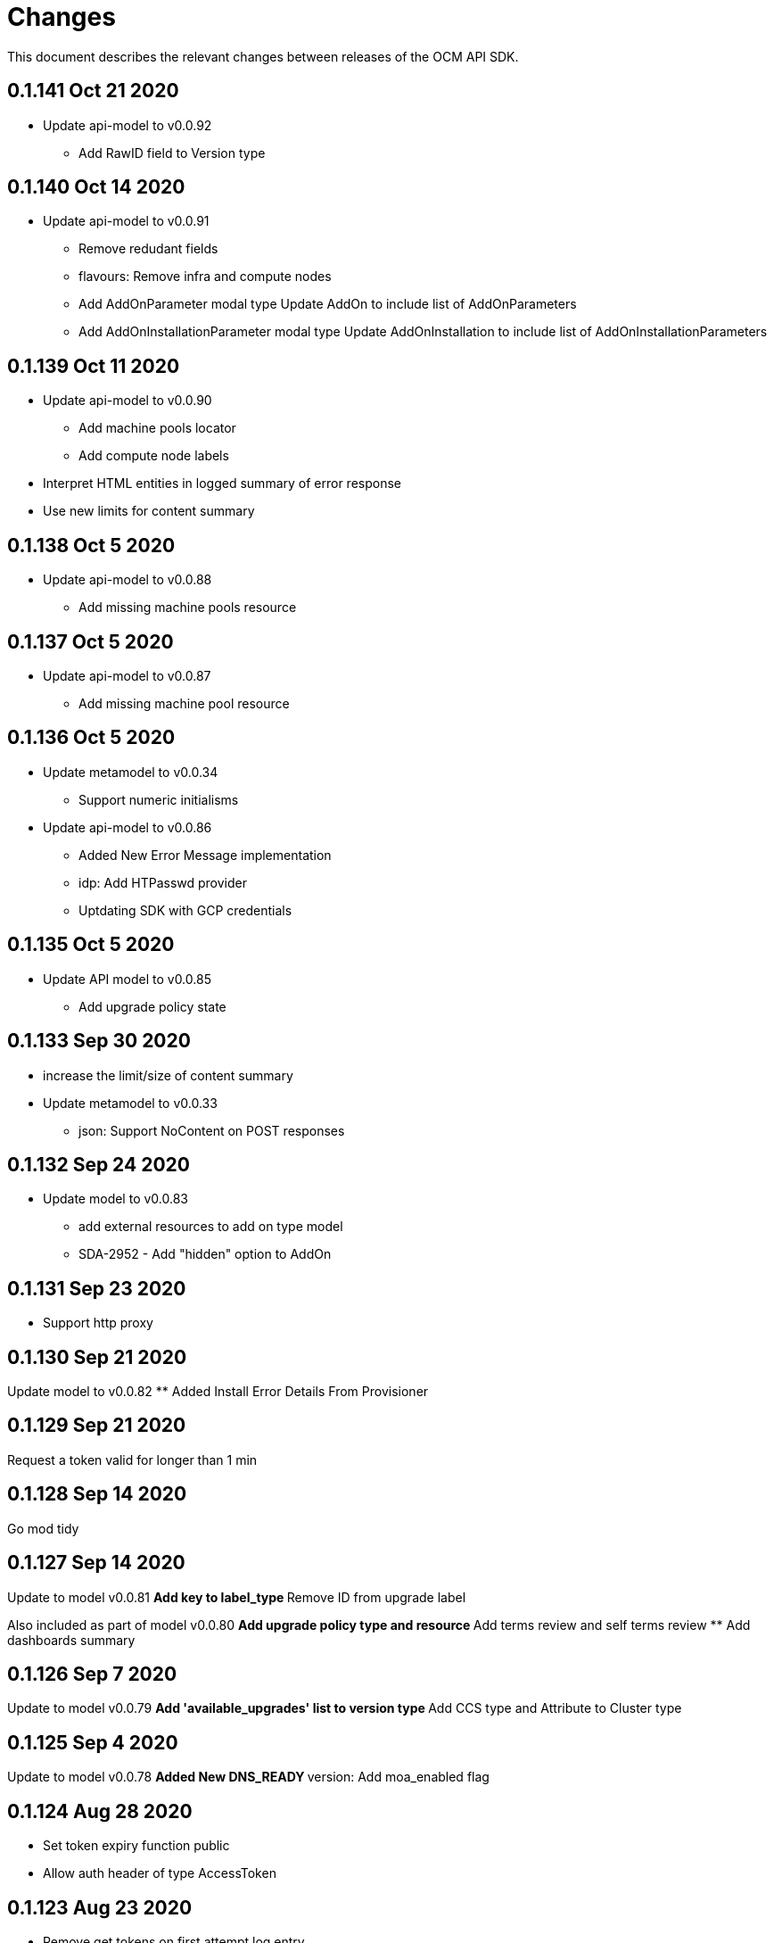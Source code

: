 = Changes

This document describes the relevant changes between releases of the OCM API
SDK.

== 0.1.141 Oct 21 2020

- Update api-model to v0.0.92
** Add RawID field to Version type

== 0.1.140 Oct 14 2020

- Update api-model to v0.0.91
** Remove redudant fields
** flavours: Remove infra and compute nodes
** Add AddOnParameter modal type Update AddOn to include list of AddOnParameters
** Add AddOnInstallationParameter modal type Update AddOnInstallation to include list of AddOnInstallationParameters

== 0.1.139 Oct 11 2020

- Update api-model to v0.0.90
** Add machine pools locator
** Add compute node labels
- Interpret HTML entities in logged summary of error response
- Use new limits for content summary

== 0.1.138 Oct 5 2020

- Update api-model to v0.0.88
** Add missing machine pools resource

== 0.1.137 Oct 5 2020

- Update api-model to v0.0.87
** Add missing machine pool resource

== 0.1.136 Oct 5 2020

- Update metamodel to v0.0.34
** Support numeric initialisms
- Update api-model to v0.0.86
** Added New Error Message implementation
** idp: Add HTPasswd provider
** Uptdating SDK with GCP credentials

== 0.1.135 Oct 5 2020

- Update API model to v0.0.85
** Add upgrade policy state

== 0.1.133 Sep 30 2020

- increase the limit/size of content summary
- Update metamodel to v0.0.33
** json: Support NoContent on POST responses

== 0.1.132 Sep 24 2020

- Update model to v0.0.83
** add external resources to add on type model
** SDA-2952 - Add "hidden" option to AddOn

== 0.1.131 Sep 23 2020

** Support http proxy

== 0.1.130 Sep 21 2020

Update model to v0.0.82
** Added Install Error Details From Provisioner

== 0.1.129 Sep 21 2020

Request a token valid for longer than 1 min

== 0.1.128 Sep 14 2020

Go mod tidy

== 0.1.127 Sep 14 2020

Update to model v0.0.81
** Add key to label_type
** Remove ID from upgrade label

Also included as part of model v0.0.80
** Add upgrade policy type and resource
** Add terms review and self terms review
** Add dashboards summary

== 0.1.126 Sep 7 2020

Update to model v0.0.79
** Add 'available_upgrades' list to version type
** Add CCS type and Attribute to Cluster type

== 0.1.125 Sep 4 2020

Update to model v0.0.78
** Added New DNS_READY
** version: Add moa_enabled flag

== 0.1.124 Aug 28 2020

- Set token expiry function public
- Allow auth header of type AccessToken

== 0.1.123 Aug 23 2020

- Remove get tokens on first attempt log entry
- Update to metamodel v0.0.32
- Update to model v0.0.77
** Add ChannelGroup attribute to version
** Add avaialble AWS regions method

== 0.1.122 Aug 18 2020

- Better logging and metrics when retrying SSO
- Assume expiration is 0 when missing in the token

== 0.1.121 Aug 18 2020

- BROKEN: DO NOT USE

== 0.1.120 Aug 13 2020

- Update to model v0.0.76
** Add missing link to provision shard

== 0.1.119 Aug 10 2020

- Add support for retry getting access token in case of http 5xx

== 0.1.118 Aug 7 2020

- Update to model v0.0.75
** Added support_case resource
** Added token_authorization to root_resource

== 0.1.117 Aug 5 2020

- Update to model v0.0.73
** [CS] Add hive_config to the provision shard
** [CS] Improving cluster logs endpoint
** [AMS] Added token authorization endpoint

== 0.1.116 Aug 3 2020

- Added support for http PUT method
- Update to model v0.0.73
** Add capability_review endpoint
** Add support_cases endpoint

== 0.1.115 Jul 30 2020

- Update to metamodel v0.0.31
** Adding List type to checkUpdate validator

- Update to model v0.0.72
** Fix comment
** Expose if a region supports multi AZ
** Add Update Identity Provider
** removing 'deprovision' suffix from logs endpoint
** add post method to subscription resource
** Add labels field to external configuration type
** Implement Batch Patch Ingresses API endpoint

== 0.1.114 Jul 21 2020

- Update to model v0.0.71
** Add API for getting cluster's provision shard
** Add API for getting provision shards

== 0.1.113 Jul 14 2020

- Update to model v0.0.70
** Add API for custerdeployment labels
** add organization_id to cluster_registration
** label: Fix erroneous file extensions
** MachineType: Expose instance size enum

== 0.1.112 Jul 5 2020

- Update to model v0.0.69
** Added top level sku_rules endpoint to AMS
** Change the feature toggle API to be /feature_toggles/id/query using POST with org id as context

== 0.1.111 Jul 1 2020

- Update to model v0.0.67
** [AMS] Added SkuCount to ResourceQuota type

== 0.1.110 Jun 30 2020

- Update to model v0.0.66
** Change feature toggle query to be POST with payload containing organization ID

== 0.1.109 Jun 29 2020

- Update to model v0.0.65
** Added Uninstall Log
** Added syncset API
** Update to metamodel v0.0.30

== 0.1.108 Jun 21 2020

- Update to model v0.0.64
** Added Notify to root_resource in AMS

== 0.1.107 Jun 18 2020

- Update to model v0.0.63
** cluster: Remove support for expiration_timestamp
** Added top-level Notify endpoint to AMS

== 0.1.106 Jun 9 2020

- Update to metamodel v0.0.29:
** pr_check: Lock in dependency versions for test pipeline
** Fix setter for Poll request params

- Update to model v0.0.62:
** Add subscription notify endpoint

- Update to model v0.0.61:
** accounts_mgmt: Add 'fields' parameter to all list-requests
** accounts_mgmt: Support for Labels resources

- Update to model v0.0.60:
** Add parameters 'offset' and 'tail' to log resource

== 0.1.105 May 21 2020

- Update to model 0.0.59:
** Add feature_toggle endpoint and api model

== 0.1.104 May 15 2020

- Update to model v0.0.58
** AddOns: Add docs_link attribute
** Update to metamodel v0.0.28

== 0.1.102 May 15 2020

- Update to model v0.0.57:
** AddOnInstallations: Remove DELETE operation
** Added Label to Account

- Update to metamodel v0.0.28:
** OpenAPI: Fix expected response

== 0.1.101 May 5 2020

- Update to model 0.0.56
** Add Labels to Organization

== 0.1.100 Apr 23 2020

- Update to model 0.0.55
** Add enabled field to region
** Adding metrics.nodes to api model
** Adding cluster ingresses endpoint
** ClusterNodes: Add ComputeMachineType
** Network: Added HostPrefix

== 0.1.99 Apr 7 2020

- Update to model 0.0.54
** Add HealthState field to Cluster type
** Refactor alerts and operator conditions to contain only 'CriticalAlerts' and 'OperatorsConditionFailing'
** Adding computeNodesSockets to cluster metrics
** Fix pull secret deletion path
** Remove unsupported cluster state
** Add machine type category

- Update to metamodel 0.0.27
** Update file header year to 2020

== 0.1.98 Apr 6 2020

- Update to model 0.0.53
** Add pull secret deletion
** Products: Add product attribute to cluster object
** Products: Support for top-level cluster types
** Add ClusterOperatorsConditions type
** Add ClusterAlertsFiring type and field in ClusterMetrics

== 0.1.97 Mar 26 2020

- Update to model 0.0.52
** Add Subscription Model changes.

== 0.1.96 Mar 24 2020

- Update to model 0.0.50
** Add Ingress type
** Add sockets to cluster_metrics_type

== 0.1.95 Mar 22 2020

- Update to model 0.0.48:
** Fix `OpenID` attributes.
** Add Cluster API listening method.

== 0.1.94 Mar 19 2020

- Update to model 0.0.47:
** Add ClusterAdminEnabled flag.
** Add PullSecrets endpoint.
** Fix `LDAPIdentityProvider` attribute name.


== 0.1.93 Mar 18 2020

- Update to model 0.0.46:
** Add missing fields for add-on installation
** Add operator name to add-ons

== 0.1.92 Mar 11 2020

- Update to model 0.0.45:
** Add Organizations field to GitHub IDP

== 0.1.91 Mar 5 2020

- Update to model 0.0.42:
** Add `client_secret` attribute to _GitHub_ identity provider.

== 0.1.90 Mar 2 2020

- Request new tokens when the _OpenID_ server returns error code `invalid_grant`
during the refresh token grant.

- Check that responses from the _OpenID_ server contain `application/json` in
the `Content-Type` header, and improve the error messages generated in that
case so that they contain a summary of the content.

- Honor cookies sent by the _OpenID_ and API servers.

== 0.1.89 Feb 26 2020

- Update to metamodel 0.0.26.
+
The more relevant change in the new version of the metamodel is the new
`operation_id` attribute added to error objects and error messages. An error
object like this:
+
[source,json]
----
{
  "kind": "Error",
  "id": "401",
  "href": "/api/clusters_mgmt/v1/errors/401",
  "code": "CLUSTERS-MGMT-401",
  "reason": "My reason",
  "operation_id": "456"
}
----
+
Will result in the following error string (in one single line):
+
....
identifier is '401', code is 'CLUSTERS-MGMT-401' and
operation identifier is '456': My reason
....
+
This addresses issue https://github.com/openshift-online/ocm-sdk-go/issues/150[150].


== 0.1.88 Feb 20 2020

- Remove _service_ and _version_ parameters from the builder of the
authentication handler. This is a backwards compatibility breaking change
that requires changes in the code that creates the authentication handler. For
example, if the current code is like this:
+
[source,go]
----
handler, err := authentication.NewHandler().
        Logger(logger).
        Service("clusters_mgmt").
        Version("v1").
        Public("...").
        KeysFile("...").
        KeysURL("...").
        ACLFile("...").
        Next(next).
        Build()
if err != nil {
        ...
}
----
+
It will need to be changed to this:
+
[source,go]
----
handler, err := authentication.NewHandler().
        Logger(logger).
        Public("...").
        KeysFile("...").
        KeysURL("...").
        ACLFile("...").
        Next(next).
        Build()
if err != nil {
        ...
}
----
+
Note that the only change required is removing the calls to the `Service` and
`Version` methods of the builder. The handler will now extract those values
from the request URL.
+
This is specially important for programs that use the same authentication
handler for multiple services.

- Update to metamodel 0.0.25:
** Run the `gofmt` command only once for all generated files instead of running
   it once per each generated file.
** Avoid generating code with constructs that would then be simplified by the
   `-s` flag of the `gofmt` command.

== 0.1.87 Feb 14 2020

- Preserver order of attributes of JSON documents sent to the log when debug
  mode is enabled.
- Update to metamodel 0.0.24:
** Add `Content-Type` to responses sent by the generated server code.
** Don't require developer to explicitly remove the `/api` when using the
   server code.
** Remove redundant quotes from error responses sent by the generated
   server code.

== 0.1.86 Feb 13 2020

- Update to model 0.0.41:
** Add `target_namespace` and `install_mode` attributes to `AddOn` type.
** Add `state` attribute to `AWSInfrastructureAccessRole` type.

== 0.1.85 Feb 12 2020

- Update to metamodel 0.0.23:
** Fix missing _OpenAPI_ paths due to incorrect use of `append`.

== 0.1.84 Feb 5 2020

- Add method to update flavour.

== 0.1.83 Feb 3 2020

- Check content type of HTTP responses and return an error if it isn't JSON.
- Update to model 0.0.39:
** Add types and resources for cluster operator metrics.
** Add `deleting` and `removed` states to AWS infrastructure access role grant
   status.

== 0.1.82 Jan 23 2020

- Update to model 0.0.38:
** Add `search` and `order` parameters to the method that lists registry
   credentials.
** Add `labels` parameter to the method that lists subscriptions.
** Add types and resources for management of AWS infrastructure access roles.

== 0.1.81 Jan 16 2020

-  Add ability to intercept request and response using a transport middleware
   of type `http.RoundTripper`.

== 0.1.80 Jan 13 2020

- Add body details in case of error from token provider.

== 0.1.79 Jan 9 2020

- Update to metamodel 0.0.22:
** Fix generation of _OpenAPI_ paths so that all the characters are lower case.

== 0.1.78 Jan 8 2020

- Fix URL prefix for the logs service.
- Update to metamodel 0.0.21:
** Use JSON iterator instead of the default JSON Go package.

== 0.1.77 Jan 8 2020

- Don't require Go 1.13.
- Update to model 0.0.37:
** Add new `service_logs` service.
** Add types and resources for machine types.

== 0.1.76 Jan 3 2020

- Update to model 0.0.36:
** Add types and resources for AWS infrastructure access roles.
** Add GCP flavour and change AWS flavour to contain also the instance type.

== 0.1.75 Jan 1 2020

- Update to model 0.0.35:
** Add `CurrentAccess` support.

== 0.1.74 Dec 31 2019

- Update to model 0.0.33:
** Add the `CreatedAt` and `UpdatedAt` attributes to the `Subscription` type.

== 0.1.73 Dec 24 2019

- Update to model 0.0.32:
** Replace `AddOns` with `AddOnInstallations`.

== 0.1.72 Dec 19 2019

- Update to model 0.0.31:
** Add `ban_code` attribute to `Account` type.

== 0.1.71 Dec 19 2019

- Authentication handler sends 401 instead of 511.
- Authentication handler sends the `WWW-Authenticate` response header.
- Authentication handler doesn't send authentication failures to the log.

== 0.1.70 Dec 18 2019

- Update to metamodel 0.0.20:
** Fix conversion of errors to JSON so that the `kind` attribute is generated
   correctly.

- Add authentication handler.

== 0.1.69 Dec 17 2019

- Update to model 0.0.30:
** Add support for `ClusterUUID` field.

== 0.1.68 Dec 12 2019

- Update to metamodel 0.0.19:
** Don't fail on wrong kind.

== 0.1.67 Dec 12 2019

- Don't check kinds of add-ons installations.

== 0.1.66 Dec 12 2019

- Update to model 0.0.29:
** Allow subscription identifier on role binding.

== 0.1.65 Dec 10 2019

- Update to model 0.0.28:
** Add `AddOnInstallation` type.

== 0.1.64 Dec 4 2019

- Update to model 0.0.27:
** Add `resource_name` and `resource_cost` attributes to the add-on type.

== 0.1.63 Dec 2 2019

- Update to model 0.0.26:
** Remove obsolete `aws` and `version` fields from the `Flavour` type.
** Add instance type fields to the `Flavour` type.
** Add `AWSVolume` and `AWSFlavour` types.
** Add attributes required for _BYOC_.
** Fix direction of `Body` parameters of updates.

== 0.1.62 Nov 28 2019

- Update to model 0.0.25:
** Allow patching role binding.

== 0.1.61 Nov 25 2019

- Update to metamodel 0.0.18:
** Add stage URL and `securitySchemes` to the generated _OpenAPI_
   specifications.

== 0.1.60 Nov 23 2019

- Update to model 0.0.24:
** Fix directions of paging parameters.
** Fix direction of `Body` parameter of `Update`.
** Add default values to paging parameters.
** Update to metamodel 0.0.17.

- Update to metamodel 0.0.17:
** Add semantic checks.
** Add support for default values.
** Check default values of paging parameters.

== 0.1.59 Nov 20 2019

- Update to model 0.0.23:
** Add infra nodes to `FlavourNodes`.
** Refactor flavour nodes.

== 0.1.58 Nov 19 2019

- Update to metamodel 0.0.16:
** Add simple conversion from AsciiDoc to Markdown.

== 0.1.57 Nov 19 2019

- Update to metamodel 0.0.15:
** Add support for the version metadata resource.

== 0.1.56 Nov 19 2019

- Update to model 0.0.22:
** Add `socket_total_by_node_roles_os` metric query.

== 0.1.55 Nov 17 2019

- Update to model 0.0.21:
** Added add-on resources and types.
** Added subscription reserved resources collection.

== 0.1.54 Nov 17 2019

- Drop support for _developers.redhat.com_.

- Update to metamodel 0.0.14:
** Add `Poll` method to clients that have a `Get` method.

== 0.1.53 Nov 14 2019

- Update to model 0.0.20:
** Query resource quota from root and delete by identifier.

- Update to metamodel 0.0.13:
** Fix imports of `helpers` and `errors` packages.

== 0.1.52 Nov 8 2019

- Update to model 0.0.19:
** Added identifiers to role binding type.

== 0.1.51 Nov 7 2019

- Update to model 0.0.18:
** Added support to search role bindings and resource quota.

== 0.1.50 Nov 4 2019

- Update to metamodel 0.0.12:
** Add _OpenAPI_ specification generator.

== 0.1.49 Oct 28 2019

- Update to model 0.0.17:
** Added `Disconnected`, `DisplayName` and `ExternalClusterID` attributes to the
   cluster authorization request type.

== 0.1.48 Oct 27 2019

- Update to model 0.0.16:
** Added `ResourceReview` resource to the authorizations service.

- Update to metamodel 0.0.11:
** Improve parsing of initialisms.
** Fix the method not allowed code.
** Send not found when server returns `nil` target.
** Generate service and version servers.
** Don't generate files with execution permission.

== 0.1.47 Oct 25 2019

- Update to metamodel 0.0.10:
** Make HTTP adapters stateless.

== 0.1.46 Oct 24 2019

- Update to model 0.0.15:
** Added `search` parameter to the accounts `List` method.

== 0.1.45 Oct 24 2019

- Update to model 0.0.14:
** Added `SKU` type.
** Improved organizations.
** Improved roles.

== 0.1.44 Oct 15 2019

- Upate to model 0.0.13:
** Added `AccessTokenAuth` type.
** Added `auths` attribute to `AccessToken` type.

- Update to metamodel 0.0.9:
** Generate shorter adapter names.
** Use constants from the `http` package.
** Shorter _read_ and _write_ names.
** Rename `SetStatusCode` to `Status`.
** Improve naming of variables.
** Set default status.
** Move errors and helpers generators to separate files.

== 0.1.43 Oct 10 2019

- Update to model 0.0.12:
** Add `access_review` resource.

== 0.1.41 Oct 10 2019

- Update to model 0.0.11:
** Add `export_control_review` resource.

== 0.1.40 Oct 7 2019

- Update to model 0.0.10:
** Add `cpu_total_by_node_roles_os` metric query.

== 0.1.39 Oct 7 2019

- Update to model 0.0.9:
** Add `type` attribute to the `ResourceQuota` type.
** Add `config_managed` attribute to the `RoleBinding` type.

== 0.1.38 Sep 17 2019

- Update to model 0.0.8:
** Update methods don't return body.

== 0.1.37 Sep 16 2019

- Update to model 0.0.7:
** Add `search` parameter to the `List` method of the subscriptions resource.

== 0.1.36 Sep 16 2019

- Update to model 0.0.6:
** Remove the `creator` attribute of the `Cluster` type.

- Update to metamodel 0.0.7:
** Add `Copy` method to builders.

== 0.1.35 Sep 12 2019

- Update to model 0.0.5:
** Add `order` parameter to the methods to list accounts and subscriptions.

== 0.1.34 Sep 11 2019

- Use access token that is about to expire if there is no other mechanism to
  obtain a new one.

- Update to model 0.0.3:
** Add `order` parameter to the collections that suport it.
** Add cloud providers collection.

== 0.1.33 Sep 10 2019

- Update to model 0.0.2:
** Add `DisplayName` attribute to `Subscription` type.

- Update to metamodel 0.0.5:
** Fix generation of field names for query parameters.
** Remove `query` and `path` fields from request objects.
** Remove unused imports.

== 0.1.32 Sep 03 2019

- Makefile generates code using the ocm-api-metamodel v0.0.4.

- Generated servers parse request query parameters.

== 0.1.31 Aug 28 2019

- Generated servers enforce no trailing slashes as well send 'Content-Type` header.

== 0.1.30 Aug 27 2019

- Renamed package to `github.com/openshift-online/ocm-sdk-go`.

== 0.1.29 Aug 26 2019

- Generated servers can handle routes with and without trailing slashes.

- Clone metamodel for code generation

- Clone model for code generation

- Rename main package

== 0.1.28 Aug 22 2019

- Add Context parameter to Server methods.

== 0.1.27 Aug 22 2019

- Add generated servers.

- Changes ClusterRegistration response type from long to string .

== 0.1.26 Aug 13 2019

- Add support for the `compute_nodes_cpu` and `compute_nodes_memory` metrics.

== 0.1.25 Aug 11 2019

- Add support for quota summary.

- Fix the data type of the cluster registration expiration date.

== 0.1.24 Jun 28 2019

- Automatically select the deprecated _OpenID_ server when authenticating with
  user name and password.

== 0.1.23 Jun 27 2019

- Don't show cluster admin credentials in the debug log.

== 0.1.22 Jun 27 2019

- Don't send warnings about toke issuer when no tokens are used.

- Fix the names of the methods used to set the V values of the `glog` logger.

== 0.1.21 Jun 26 2019

- Added methods to get connection attributes like token URL, client identifier,
  etc.

== 0.1.20 Jun 26 2019

- Switch from `developers.redhat.com` to `sso.redhat.com`.

== 0.1.19 Jun 25 2019

- Added `GetMethod` and `GetPath` methods to HTTP requests.

- Added `Header` method to HTTP responses.

== 0.1.18 Jun 21 2019

- Added support for the `expiration_timestamp` attribute of the `Cluster` type.

== 0.1.17 Jun 20 2019

- Added support for the `name` attribute of the `Dashboard` type.

- Added to lists a new `Get` method to get elements by index.

== 0.1.16 Jun 19 2019

- Added to response types getter methods that return the value of the parameter
  and a boolean flag that indicates if there is actually a value.

== 0.1.15 Jun 19 2019

- Add support for the `versions` collection.

== 0.1.14 Jun 4 2019

- Redact sensitive fields in debug logs.

- Don't crash when there is no response.

== 0.1.13 May 22 2019

- Added support for building objects with attributes that are lists of structs.

== 0.1.12 May 20 2019

- Added support for deleting subscriptions.

- Added Prometheus metrics.

== 0.1.11 May 15 2019

- Increase token slack to one minute.

== 0.1.10 May 8 2019

- Improved support for contexts, adding the `BuildContext`, `TokensContext` and
  `SendContext` methods.

IMPORTANT: This version breaks backwards compatibility in the `Logger`
interface, as all the methods require now a first `ctx` parameter.

== 0.1.9 May 3 2019

- Added cluster credentials resource.

== 0.1.8 May 2 2019

- Moved basic cluster metrics to the `metrics` attribute.

- Added `Empty` method to lists and struct typess.

== 0.1.7 May 1 2019

- Always close connections used to request access tokens.

== 0.1.6 Apr 23 2019

- Add typed interface.

== 0.1.5 Apr 17 2019

- Changed package path to `github.com/openshift-online/uhc-sdk-go`.

== 0.1.4 Apr 3 2019

- Don't panic when no refresh token is provided.

== 0.1.3 Mar 27 2019

- Don't close body in round tripper.

== 0.1.2 Mar 23 2019

- Add support for offline access tokens.

== 0.1.1 Jan 25 2019

- Change the `glog` logger so that it uses `--v=0` for errors, warnings and
  information messages and `--v=1` for debug messages.

== 0.1.0 Jan 24 2019

- Renamed the project from `api-client` to `uhc-sdk`.

- Moved the command line tool to a new `uhc-cli` project.

== 0.0.13 Jan 24 2019

- Add `context` and `timeout` parameters to all requests.

- Scrub password from debug log.

== 0.0.12 Dec 19 2018

- Add `TrustedCAs` parameter to the connection builder.

== 0.0.11 Dec 17 2018

- Check that `T` is passed to the testing logger.

== 0.0.10 Nov 27 2018

- Implement terminal check correctly for _macOS_.

== 0.0.9 Nov 22 2018

- Don't include the testing logger in the binary.

- Added support for printing refresh tokens.

- Added support for setting the _OpenID_ scopes.

- Added a new `StdLogger` that sends log messages to the standard output and
  error streams.
